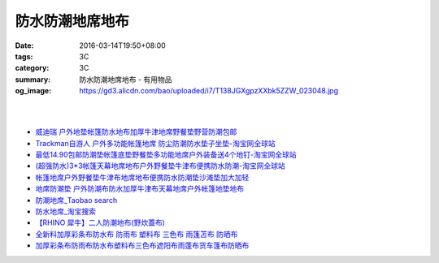 防水防潮地席地布
################

:date: 2016-03-14T19:50+08:00
:tags: 3C
:category: 3C
:summary: 防水防潮地席地布 - 有用物品
:og_image: https://gd3.alicdn.com/bao/uploaded/i7/T138JGXgpzXXbk5ZZW_023048.jpg

.. image:: https://gd3.alicdn.com/bao/uploaded/i7/T138JGXgpzXXbk5ZZW_023048.jpg
   :alt: 蓝色领域 超轻便携多彩地席 野餐垫 防潮垫 地垫 3*3*1.5*2.5米
   :target: https://item.taobao.com/item.htm?id=4047958886
   :align: center

|

.. image:: //gd4.alicdn.com/bao/uploaded/i4/TB1nFarIVXXXXXdXXXXXXXXXXXX_!!0-item_pic.jpg
   :alt: 户外地垫帐篷防水地布加厚超大牛津地席野餐垫野营防潮210D-淘宝网全球站
   :target: https://item.taobao.com/item.htm?id=520998515281
   :align: center

|

.. image:: //gd4.alicdn.com/bao/uploaded/i4/1035507905/TB2vIO2gpXXXXbtXXXXXXXXXXXX_!!1035507905.jpg
   :alt: 地垫地席防潮垫户外防水地布野餐布桌布雨批雨衣天幕库存清仓包邮-淘宝网全球站
   :target: https://item.taobao.com/item.htm?id=523260617801
   :align: center

- `威迪瑞 户外地垫帐篷防水地布加厚牛津地席野餐垫野营防潮包邮 <https://item.taobao.com/item.htm?id=44468182558>`_
- `Trackman自游人 户外多功能帐篷地席 防尘防潮防水垫子坐垫-淘宝网全球站 <https://item.taobao.com/item.htm?id=23347260634>`_
- `最低14.90包邮防潮垫帐篷底垫野餐垫多功能地席户外装备送4个地钉-淘宝网全球站 <https://item.taobao.com/item.htm?id=521664288035>`_
- `(超强防水)3*3帐篷天幕地席地布户外野餐垫牛津布便携防水防潮-淘宝网全球站 <https://item.taobao.com/item.htm?id=41089592257>`_
- `帐篷地席户外野餐垫牛津布地席地布便携防水防潮垫沙滩垫加大加轻 <https://item.taobao.com/item.htm?id=520626951866>`_
- `地席防潮垫 户外防潮布防水加厚牛津布天幕地席户外帐篷地垫地布 <https://item.taobao.com/item.htm?id=40371955221>`_
- `防潮地席_Taobao search <https://s.taobao.com/search?q=%E9%98%B2%E6%BD%AE%E5%9C%B0%E5%B8%AD>`_
- `防水地席_淘宝搜索 <https://s.taobao.com/search?q=%E9%98%B2%E6%B0%B4%E5%9C%B0%E5%B8%AD&sort=price-asc>`_

- `【RHINO 犀牛】二人防潮地布(野炊蓋布) <http://24h.pchome.com.tw/prod/DEAR0O-A90053SXZ>`_

- `全新料加厚彩条布防水布 防雨布 塑料布 三色布 雨篷苫布 防晒布 <https://item.taobao.com/item.htm?id=37244107760>`_
- `加厚彩条布防雨布防水布塑料布三色布遮阳布雨蓬布货车篷布防晒布 <https://item.taobao.com/item.htm?id=42504224962>`_
